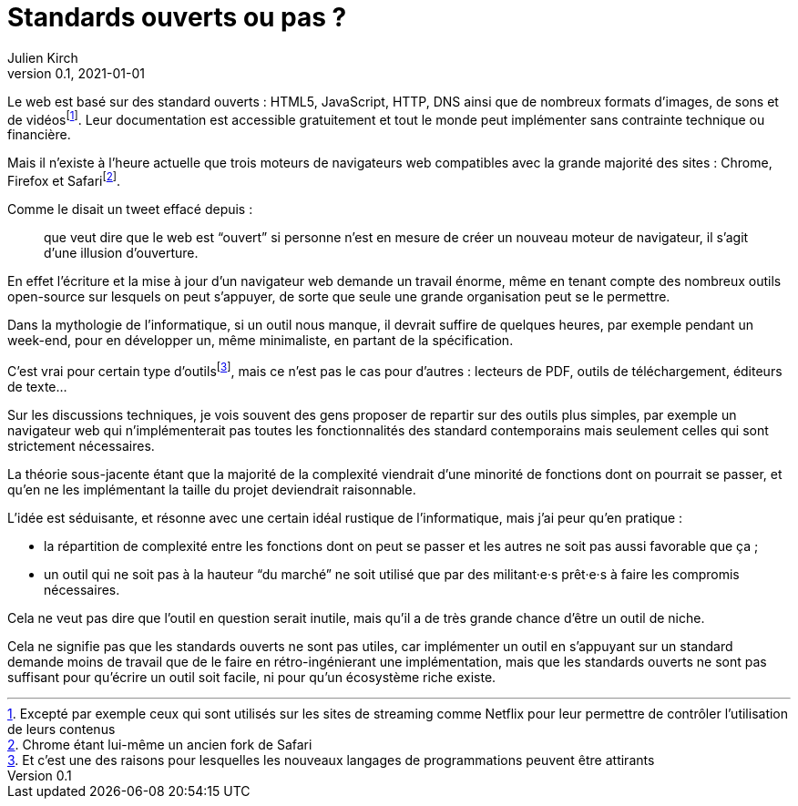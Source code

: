= Standards ouverts ou pas{nbsp}?
Julien Kirch
v0.1, 2021-01-01
:article_lang: fr

Le web est basé sur des standard ouverts : HTML5, JavaScript, HTTP, DNS ainsi que de nombreux formats d'images, de sons et de vidéosfootnote:[Excepté par exemple ceux qui sont utilisés sur les sites de streaming comme Netflix pour leur permettre de contrôler l'utilisation de leurs contenus].
Leur documentation est accessible gratuitement et tout le monde peut implémenter sans contrainte technique ou financière.

Mais il n'existe à l'heure actuelle que trois moteurs de navigateurs web compatibles avec la grande majorité des sites : Chrome, Firefox et Safarifootnote:[Chrome étant lui-même un ancien fork de Safari].

Comme le disait un tweet effacé depuis{nbsp}: 

[quote]
____
que veut dire que le web est "`ouvert`" si personne n'est en mesure de créer un nouveau moteur de navigateur, il s'agit d'une illusion d'ouverture.
____

En effet l'écriture et la mise à jour d'un navigateur web demande un travail énorme, même en tenant compte des nombreux outils open-source sur lesquels on peut s'appuyer, de sorte que seule une grande organisation peut se le permettre.

Dans la mythologie de l'informatique, si un outil nous manque, il devrait suffire de quelques heures, par exemple pendant un week-end, pour en développer un, même minimaliste, en partant de la spécification.

C'est vrai pour certain type d'outilsfootnote:[Et c'est une des raisons pour lesquelles les nouveaux langages de programmations peuvent être attirants], mais ce n'est pas le cas pour d'autres{nbsp}: lecteurs de PDF, outils de téléchargement, éditeurs de texte…

Sur les discussions techniques, je vois souvent des gens proposer de repartir sur des outils plus simples, par exemple un navigateur web qui n'implémenterait pas toutes les fonctionnalités des standard contemporains mais seulement celles qui sont strictement nécessaires.

La théorie sous-jacente étant que la majorité de la complexité viendrait d'une minorité de fonctions dont on pourrait se passer, et qu'en ne les implémentant la taille du projet deviendrait raisonnable.

L'idée est séduisante, et résonne avec une certain idéal rustique de l'informatique, mais j'ai peur qu'en pratique{nbsp}:

- la répartition de complexité entre les fonctions dont on peut se passer et les autres ne soit pas aussi favorable que ça{nbsp};
- un outil qui ne soit pas à la hauteur "`du marché`" ne soit utilisé que par des militant·e·s prêt·e·s à faire les compromis nécessaires.

Cela ne veut pas dire que l'outil en question serait inutile, mais qu'il a de très grande chance d'être un outil de niche.

Cela ne signifie pas que les standards ouverts ne sont pas utiles, car implémenter un outil en s'appuyant sur un standard demande moins de travail que de le faire en rétro-ingénierant une implémentation, mais que les standards ouverts ne sont pas suffisant pour qu'écrire un outil soit facile, ni pour qu'un écosystème riche existe.
